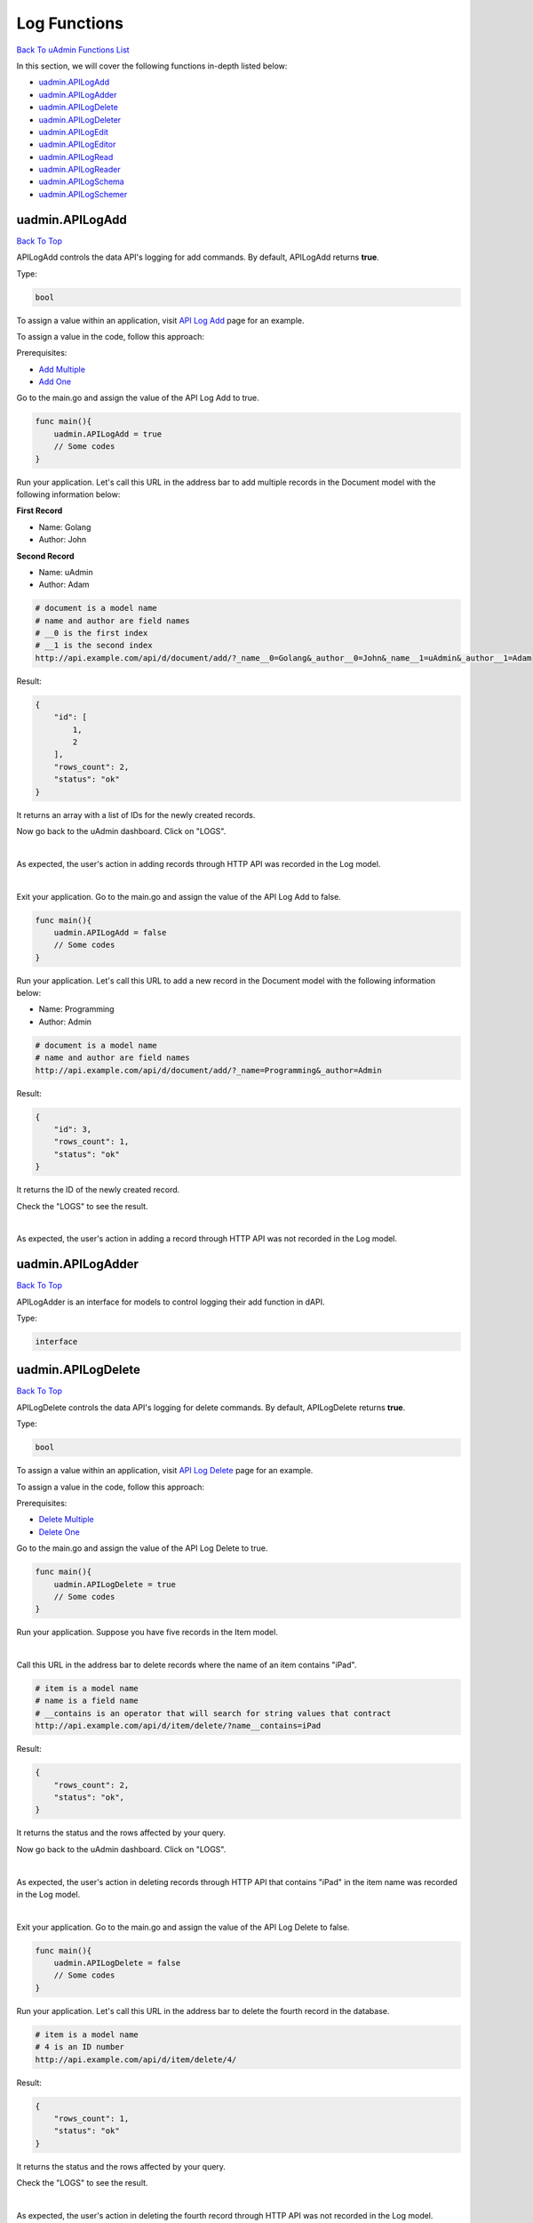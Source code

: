 Log Functions
=============
`Back To uAdmin Functions List`_

.. _Back To uAdmin Functions List: https://uadmin-docs.readthedocs.io/en/latest/dapi.html#uadmin-functions

In this section, we will cover the following functions in-depth listed below:

* `uadmin.APILogAdd`_
* `uadmin.APILogAdder`_
* `uadmin.APILogDelete`_
* `uadmin.APILogDeleter`_
* `uadmin.APILogEdit`_
* `uadmin.APILogEditor`_
* `uadmin.APILogRead`_
* `uadmin.APILogReader`_
* `uadmin.APILogSchema`_
* `uadmin.APILogSchemer`_

uadmin.APILogAdd
----------------
`Back To Top`_

APILogAdd controls the data API's logging for add commands. By default, APILogAdd returns **true**.

Type:

.. code-block:: go

    bool

To assign a value within an application, visit `API Log Add`_ page for an example.

.. _API Log Add: https://uadmin-docs.readthedocs.io/en/latest/system-reference/setting.html#api-log-add

To assign a value in the code, follow this approach:

Prerequisites:

* `Add Multiple`_
* `Add One`_

.. _Add Multiple: https://uadmin-docs.readthedocs.io/en/latest/dapi.html#add-multiple
.. _Add One: https://uadmin-docs.readthedocs.io/en/latest/dapi.html#add-one

Go to the main.go and assign the value of the API Log Add to true.

.. code-block:: go

    func main(){
        uadmin.APILogAdd = true
        // Some codes
    }

Run your application. Let's call this URL in the address bar to add multiple records in the Document model with the following information below:

**First Record**

* Name: Golang
* Author: John

**Second Record**

* Name: uAdmin
* Author: Adam

.. code-block:: bash

    # document is a model name
    # name and author are field names
    # __0 is the first index
    # __1 is the second index
    http://api.example.com/api/d/document/add/?_name__0=Golang&_author__0=John&_name__1=uAdmin&_author__1=Adam

Result:

.. code-block:: JSON

    {
        "id": [
            1,
            2
        ],
        "rows_count": 2,
        "status": "ok"
    }

It returns an array with a list of IDs for the newly created records.

Now go back to the uAdmin dashboard. Click on "LOGS".

.. image:: ../assets/logshighlighted.png

|

As expected, the user's action in adding records through HTTP API was recorded in the Log model.

.. image:: ../system-reference/assets/apilogaddenabled.png

|

Exit your application. Go to the main.go and assign the value of the API Log Add to false.

.. code-block:: go

    func main(){
        uadmin.APILogAdd = false
        // Some codes
    }

Run your application. Let's call this URL to add a new record in the Document model with the following information below:

* Name: Programming
* Author: Admin

.. code-block:: bash

    # document is a model name
    # name and author are field names
    http://api.example.com/api/d/document/add/?_name=Programming&_author=Admin

Result:

.. code-block:: JSON

    {
        "id": 3,
        "rows_count": 1,
        "status": "ok"
    }

It returns the ID of the newly created record.

Check the "LOGS" to see the result.

.. image:: ../system-reference/assets/apilogadddisabled.png

|

As expected, the user's action in adding a record through HTTP API was not recorded in the Log model.

uadmin.APILogAdder
------------------
`Back To Top`_

APILogAdder is an interface for models to control logging their add function in dAPI.

Type:

.. code-block:: go

    interface

uadmin.APILogDelete
-------------------
`Back To Top`_

APILogDelete controls the data API's logging for delete commands. By default, APILogDelete returns **true**.

Type:

.. code-block:: go

    bool

To assign a value within an application, visit `API Log Delete`_ page for an example.

.. _API Log Delete: https://uadmin-docs.readthedocs.io/en/latest/system-reference/setting.html#api-log-delete

To assign a value in the code, follow this approach:

Prerequisites:

* `Delete Multiple`_
* `Delete One`_

.. _Delete Multiple: https://uadmin-docs.readthedocs.io/en/latest/dapi.html#delete-multiple
.. _Delete One: https://uadmin-docs.readthedocs.io/en/latest/dapi.html#delete-one

Go to the main.go and assign the value of the API Log Delete to true.

.. code-block:: go

    func main(){
        uadmin.APILogDelete = true
        // Some codes
    }

Run your application. Suppose you have five records in the Item model.

.. image:: assets/itemfiverecords.png

|

Call this URL in the address bar to delete records where the name of an item contains "iPad".

.. code-block:: bash

    # item is a model name
    # name is a field name
    # __contains is an operator that will search for string values that contract
    http://api.example.com/api/d/item/delete/?name__contains=iPad

Result:

.. code-block:: JSON

    {
        "rows_count": 2,
        "status": "ok",
    }

It returns the status and the rows affected by your query.

Now go back to the uAdmin dashboard. Click on "LOGS".

.. image:: ../assets/logshighlighted.png

|

As expected, the user's action in deleting records through HTTP API that contains "iPad" in the item name was recorded in the Log model.

.. image:: ../system-reference/assets/apilogdeleteenabled.png

|

Exit your application. Go to the main.go and assign the value of the API Log Delete to false.

.. code-block:: go

    func main(){
        uadmin.APILogDelete = false
        // Some codes
    }

Run your application. Let's call this URL in the address bar to delete the fourth record in the database.

.. code-block:: bash

    # item is a model name
    # 4 is an ID number
    http://api.example.com/api/d/item/delete/4/

Result:

.. code-block:: JSON

    {
        "rows_count": 1,
        "status": "ok"
    }

It returns the status and the rows affected by your query.

Check the "LOGS" to see the result.

.. image:: ../system-reference/assets/apilogdeletedisabled.png

|

As expected, the user's action in deleting the fourth record through HTTP API was not recorded in the Log model.

uadmin.APILogDeleter
--------------------
`Back To Top`_

APILogDeleter is an interface for models to control logging their delete function in dAPI.

Type:

.. code-block:: go

    interface

uadmin.APILogEdit
-----------------
`Back To Top`_

APILogEdit controls the data API's logging for edit commands. By default, APILogEdit returns **true**.

Type:

.. code-block:: go

    bool

To assign a value within an application, visit `API Log Edit`_ page for an example.

.. _API Log Edit: https://uadmin-docs.readthedocs.io/en/latest/system-reference/setting.html#api-log-edit

To assign a value in the code, follow this approach:

Prerequisites:

* `Edit Multiple`_
* `Edit One`_

.. _Edit Multiple: https://uadmin-docs.readthedocs.io/en/latest/dapi.html#edit-multiple
.. _Edit One: https://uadmin-docs.readthedocs.io/en/latest/dapi.html#edit-one

Go to the main.go and assign the value of the API Log Edit to true.

.. code-block:: go

    func main(){
        uadmin.APILogEdit = true
        // Some codes
    }

Run your application. Suppose you have five records in the Item model where all iPad items have a rating of 4.

.. image:: assets/itemipadoldrating.png

|

Call this URL to edit the rating of all iPad items to a value of 5.

.. code-block:: bash

    # item is a model name
    # name is a field name
    # __contains is an operator that will search for string values that contract
    # rating=4&_rating=5 means that where rating is equal to 4, change the
    # rating value to 5
    http://api.example.com/api/d/item/edit/?rating=4&_rating=5

Result:

.. code-block:: JSON

    {
        "rows_count": 2,
        "status": "ok"
    }

It returns the status and the rows affected by your query.

Now go back to the uAdmin dashboard. Click on "LOGS".

.. image:: ../assets/logshighlighted.png

|

As expected, the user's action in editing records through HTTP API was recorded in the Log model.

.. image:: ../system-reference/assets/apilogeditenabled.png

|

Exit your application. Go to the main.go and assign the value of the API Log Edit to false.

.. code-block:: go

    func main(){
        uadmin.APILogEdit = false
        // Some codes
    }

Run your application. Suppose the first record in the Item model is named as "Robot".

.. image:: assets/itemfirstrecordrobot.png

|

Call this URL to edit the name of the first record in the database from "Robot" to "Supercomputer".

.. code-block:: bash

    # item is a model name
    # 1 is an ID number
    # name is a field name
    http://api.example.com/api/d/item/edit/1/?_name=Supercomputer

Result:

.. code-block:: JSON

    {
        "rows_count": 1,
        "status": "ok"
    }

It returns the status and the rows affected by your query.

Check the "LOGS" to see the result.

.. image:: ../system-reference/assets/apilogeditdisabled.png

|

As expected, the user's action in editing the first record through HTTP API was not recorded in the Log model.

uadmin.APILogEditor
-------------------
`Back To Top`_

APILogEditor is an interface for models to control logging their edit function in dAPI.

Type:

.. code-block:: go

    interface

uadmin.APILogRead
-----------------
`Back To Top`_

APILogRead controls the data API's logging for read commands. By default, APILogRead returns **false**.

Type:

.. code-block:: go

    bool

To assign a value within an application, visit `API Log Read`_ page for an example.

.. _API Log Read: https://uadmin-docs.readthedocs.io/en/latest/system-reference/setting.html#api-log-read

To assign a value in the code, follow this approach:

Prerequisites:

* `Read Multiple`_
* `Read One`_

.. _Read Multiple: https://uadmin-docs.readthedocs.io/en/latest/dapi.html#read-multiple
.. _Read One: https://uadmin-docs.readthedocs.io/en/latest/dapi.html#read-one

Go to the main.go and assign the value of the API Log Read to true.

.. code-block:: go

    func main(){
        uadmin.APILogRead = true
        // Some codes
    }

Run your application. Suppose you have five records in the Item model.

.. image:: assets/itemfiverecords.png

|

Call this URL to read record(s) where rating is equal to 3.

.. code-block:: bash

    # item is a model name
    # rating is a field name
    http://api.example.com/api/d/item/read/?rating=3

Result:

.. image:: assets/readmultipleresult.png
   :align: center

|

It returns a list of records where rating is equal to 3.

Now go back to the uAdmin dashboard. Click on "LOGS".

.. image:: ../assets/logshighlighted.png

|

As expected, the user's action in reading records through HTTP API was recorded in the Log model.

.. image:: ../system-reference/assets/apilogreadenabled.png

|

Exit your application. Go to the main.go and assign the value of the API Log Read to false.

.. code-block:: go

    func main(){
        uadmin.APILogRead = false
        // Some codes
    }

Run your application. Call this URL to read the second record in the Item model.

.. code-block:: bash

    # item is a model name
    # 2 is an ID number
    http://api.example.com/api/d/item/read/2/

Result:

.. image:: assets/readoneresult.png
   :align: center

|

It returns a JSON object representing an item where ID=2.

Check the "LOGS" to see the result.

.. image:: ../system-reference/assets/apilogreaddisabled.png

|

As expected, the user's action in reading the second record through HTTP API was not recorded in the Log model.

uadmin.APILogReader
-------------------
`Back To Top`_

APILogReader is an interface for models to control logging their read function in dAPI.

Type:

.. code-block:: go

    interface

uadmin.APILogSchema
-------------------
`Back To Top`_

APILogSchema controls the data API's logging for schema commands. By default, APILogSchema returns **true**.

Type:

.. code-block:: go

    bool

To assign a value within an application, visit `API Log Schema`_ page for an example.

.. _API Log Schema: https://uadmin-docs.readthedocs.io/en/latest/system-reference/setting.html#api-log-schema

To assign a value in the code, follow this approach:

Prerequisite:

* `Schema`_

.. _Schema: https://uadmin-docs.readthedocs.io/en/latest/dapi.html#schema

Go to the main.go and assign the value of the API Log Schema to true.

.. code-block:: go

    func main(){
        uadmin.APILogSchema = true
        // Some codes
    }

Run your application. Suppose you have five records in the Item model.

.. image:: assets/itemfiverecords.png

|

Call this URL to read the full schema of the Item model.

.. code-block:: bash

    # item is a model name
    http://api.example.com/api/d/item/schema/

Result:

.. image:: assets/schemaresult.png
   :align: center

|

It returns a JSON object representing uAdmin's ModelSchema of the Item model.

Now go back to the uAdmin dashboard. Click on "LOGS".

.. image:: ../assets/logshighlighted.png

|

As expected, the user's action in getting the schema of the Item model through HTTP API was recorded in the Log model.

.. image:: ../system-reference/assets/apilogschemaenabled.png

|

Exit your application. Go to the main.go and assign the value of the API Log Schema to false.

.. code-block:: go

    func main(){
        uadmin.APILogSchema = false
        // Some codes
    }

Run your application. Recall this URL to read the full schema of the Item model.

.. code-block:: bash

    # item is a model name
    http://api.example.com/api/d/item/schema/

Check the "LOGS" to see the result.

.. image:: ../system-reference/assets/apilogschemadisabled.png

|

As expected, the user's action in getting the schema of the Item model through HTTP API was not recorded in the Log model.

uadmin.APILogSchemer
--------------------
`Back To Top`_

.. _Back To Top: https://uadmin-docs.readthedocs.io/en/latest/dapi/log_functions.html#log-functions

APILogSchemer is an interface for models to control logging their schema function in dAPI.

Type:

.. code-block:: go

    interface
